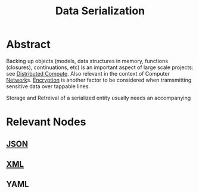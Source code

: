 :PROPERTIES:
:ID:       86de7485-e9c0-4b7f-9f11-adb8229afdf4
:END:
#+title: Data Serialization
#+filetags: :data:meta:cs:

* Abstract

Backing up objects (models, data structures in memory, functions (closures), continuations, etc) is an important aspect of large scale projects: see [[id:a3d0278d-d7b7-47d8-956d-838b79396da7][Distributed Compute]]. Also relevant in the context of Computer [[id:b3f9cd0d-d403-48ce-918d-2dd0d341c783][Network]]s. [[id:92342b8b-1c09-4e1f-9799-66d060678c31][Encryption]] is another factor to be considered when tramsmitting sensitive data over tappable lines.

Storage and Retreival of a serialized entity usually needs an accompanying

* Relevant Nodes
** [[id:48581776-0ba5-4d88-ad38-25c0cb90595f][JSON]]
** [[id:c29d0cf9-9d79-4b00-9884-150722729ab9][XML]]
** YAML
